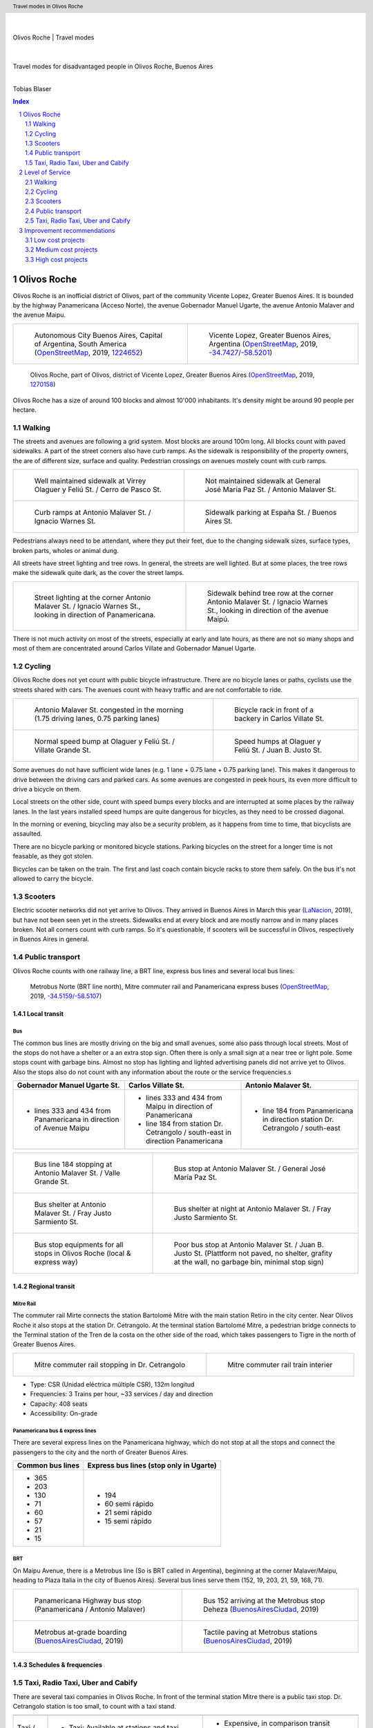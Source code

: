 .. header:: Travel modes in Olivos Roche

.. footer:: Page ###Page### / ###Total###

.. section-numbering::
   :depth: 3



|
|

.. container:: document-title

   Olivos Roche | Travel modes

|

.. image:: images/cover.jpg
   :width: 100%
   :align: center

|

.. container:: document-subtitle

   Travel modes for disadvantaged people in Olivos Roche, Buenos Aires

|

.. class:: center
   
   Tobias Blaser


.. raw:: pdf

   PageBreak oneColumn


.. contents:: Index
   :local:
   :depth: 2


.. raw:: pdf

   PageBreak


..
    ## Type of choices in the transportation area
    
    * What's available
    
    
    ## Consider specific stakeholders who have transportation disadvantages
    
    * How the options available in the area serves their needs
    
    
    ## What is laking?
    
    * Recommendations



Olivos Roche
============

..
    http://openptmap.org/?zoom=14&lat=-34.52119&lon=-58.48788&layers=B0000TFT
    https://www.openstreetmap.org/relation/1270158#map=14/-34.5185/-58.5111&layers=T

    http://opencyclemap.org/?zoom=15&lat=-34.52226&lon=-58.49608&layers=B0000
    https://www.openstreetmap.org/relation/1270158#map=14/-34.5185/-58.5111&layers=C



Olivos Roche is an inofficial district of Olivos, part of the community Vicente Lopez, Greater Buenos Aires.
It is bounded by the highway Panamericana (Acceso Norte), the avenue Gobernador Manuel Ugarte, the avenue Antonio Malaver and the avenue Maipu.


.. list-table::
   :class: table-borderless

   * - .. figure:: maps/map-south-america-2.jpg
          :width: 100%

          Autonomous City Buenos Aires, Capital of Argentina, South America (OpenStreetMap_, 2019, `1224652 <https://www.openstreetmap.org/relation/1224652#map=3/-35.96/-30.85>`_)

     - .. figure:: maps/map-buenos-aires-2.jpg
          :width: 100%

          Vicente Lopez, Greater Buenos Aires, Argentina (OpenStreetMap_, 2019, `-34.7427/-58.5201 <https://www.openstreetmap.org/#map=9/-34.7427/-58.5201>`_)
          
          .. openstreetmap.org/relation/1224657


.. figure:: maps/map-olivos-roche.jpg
   :width: 100%

   Olivos Roche, part of Olivos, district of Vicente Lopez, Greater Buenos Aires (OpenStreetMap_, 2019, `1270158 <https://www.openstreetmap.org/relation/1270158>`_)

Olivos Roche has a size of around 100 blocks and almost 10'000 inhabitants. It's density might be around 90 people per hectare.


.. raw:: pdf

   PageBreak


Walking
-------

The streets and avenues are following a grid system. Most blocks are around 100m long.
All blocks count with paved sidewalks. A part of the street corners also have curb ramps. As the sidewalk is responsibility of the property owners, the are of different size, surface and quality. Pedestrian crossings on avenues mostely count with curb ramps.

.. list-table::
   :class: table-borderless

   * - .. figure:: images/IMG_20190517_085325-2.jpg
          :width: 100%

          Well maintained sidewalk at Virrey Olaguer y Feliú St. / Cerro de Pasco St.

     - .. figure:: images/IMG_20190508_085407.jpg
          :width: 100%

          Not maintained sidewalk at General José María Paz St. / Antonio Malaver St.

   * - .. figure:: images/IMG_20190516_084528-2.jpg
          :width: 100%

          Curb ramps at Antonio Malaver St. / Ignacio Warnes St.

     - .. figure:: images/IMG_20190508_085213-2.jpg
          :width: 100%

          Sidewalk parking at España St. / Buenos Aires St.

Pedestrians always need to be attendant, where they put their feet, due to the changing sidewalk sizes, surface types, broken parts, wholes or animal dung.

All streets have street lighting and tree rows. In general, the streets are well lighted. But at some places, the tree rows make the sidewalk quite dark, as the cover the street lamps.


.. list-table::
   :class: table-borderless

   * - .. figure:: images/IMG_20190507_201004-2.jpg
          :width: 100%

          Street lighting at the corner Antonio Malaver St. / Ignacio Warnes St., looking in direction of Panamericana.


     - .. figure:: images/IMG_20190507_201029-2.jpg
          :width: 100%

          Sidewalk behind tree row at the corner Antonio Malaver St. / Ignacio Warnes St., looking in direction of the avenue Maipú.


There is not much activity on most of the streets, especially at early and late hours, as there are not so many shops and most of them are concentrated around Carlos Villate and Gobernador Manuel Ugarte.


Cycling
-------

Olivos Roche does not yet count with public bicycle infrastructure.
There are no bicycle lanes or paths, cyclists use the streets shared with cars. The avenues count with heavy traffic and are not comfortable to ride. 


.. list-table::
   :class: table-borderless

   * 
     - .. figure:: images/IMG_20190520_075106-malaver.jpg
          :width: 100%

          Antonio Malaver St. congested in the morning (1.75 driving lanes, 0.75 parking lanes)

     - .. figure:: images/IMG_20190518_114849-bicycle-rack.jpg
          :width: 100%

          Bicycle rack in front of a backery in Carlos Villate St.

   * - .. figure:: images/IMG_20190518_105453-normal-speed-bump.jpg
          :width: 100%

          Normal speed bump at Olaguer y Feliú St. / Villate Grande St.

     - .. figure:: images/IMG_20190517_085018-speed-humps.jpg
          :width: 100%

          Speed humps at Olaguer y Feliú St. / Juan B. Justo St.

Some avenues do not have sufficient wide lanes (e.g. 1 lane + 0.75 lane + 0.75 parking lane). This makes it dangerous to drive between the driving cars and parked cars.
As some avenues are congested in peek hours, its even more difficult to drive a bicycle on them.

Local streets on the other side, count with speed bumps every blocks and are interrupted at some places by the railway lanes.
In the last years installed speed humps are quite dangerous for bicycles, as they need to be crossed diagonal.

In the morning or evening, bicycling may also be a security problem, as it happens from time to time, that bicyclists are assaulted.

There are no bicycle parking or monitored bicycle stations. Parking bicycles on the street for a longer time is not feasable, as they got stolen.

Bicycles can be taken on the train. The first and last coach contain bicycle racks to store them safely.
On the bus it's not allowed to carry the bicycle.



Scooters
--------

Electric scooter networks did not yet arrive to Olivos.
They arrived in Buenos Aires in March this year (LaNacion_, 2019), but have not been seen yet in the streets.
Sidewalks end at every block and are mostly narrow and in many places broken. Not all corners count with curb ramps. So it's questionable, if scooters will be successful in Olivos, respectively in Buenos Aires in general.


Public transport
----------------

Olivos Roche counts with one railway line, a BRT line, express bus lines and several local bus lines:

.. figure:: maps/map-transit-lines.jpg
   :width: 100%

   Metrobus Norte (BRT line north), Mitre commuter rail and Panamericana express buses (OpenStreetMap_, 2019, `-34.5159/-58.5107 <https://www.openstreetmap.org/#map=14/-34.5159/-58.5107&layers=T>`_)


Local transit
~~~~~~~~~~~~~

Bus
...

The common bus lines are mostly driving on the big and small avenues, some also pass through local streets.
Most of the stops do not have a shelter or a an extra stop sign. Often there is only a small sign at a near tree or light pole.
Some stops count with garbage bins. Almost no stop has lighting and lighted advertising panels did not arrive yet to Olivos. 
Also the stops also do not count with any information about the route or the service frequencies.s


.. list-table::
   :header-rows: 1

   * - Gobernador Manuel Ugarte St.
     - Carlos Villate St.
     - Antonio Malaver St.
   * - * lines 333 and 434 from Panamericana in direction of Avenue Maipu
     - * lines 333 and 434 from Maipu in direction of Panamericana
       * line 184 from station Dr. Cetrangolo / south-east in direction Panamericana
     - * line 184 from Panamericana in direction station Dr. Cetrangolo / south-east


.. list-table::
   :class: table-borderless

   * - .. figure:: images/IMG_20190505_140108.jpg
          :width: 100%

          Bus line 184 stopping at Antonio Malaver St. / Valle Grande St.

     - .. figure:: images/IMG_20190503_084944.jpg
          :width: 100%

          Bus stop at Antonio Malaver St. / General José María Paz St.
   
   * - .. figure:: images/IMG_20190516_084727.jpg
          :width: 100%

          Bus shelter at Antonio Malaver St. / Fray Justo Sarmiento St.

     - .. figure:: images/IMG_20190517_192749-2.jpg
          :width: 100%

          Bus shelter at night at Antonio Malaver St. / Fray Justo Sarmiento St.

   * - .. figure:: images/bus-stop-equipment.jpg
          :width: 100%

          Bus stop equipments for all stops in Olivos Roche (local & express way)

     - .. figure:: images/IMG_20190516_084953-poor-bus-stop.jpg
          :width: 100%

          Poor bus stop at Antonio Malaver St. / Juan B. Justo St. (Plattform not paved, no shelter, grafity at the wall, no garbage bin, minimal stop sign)



Regional transit
~~~~~~~~~~~~~~~~

Mitre Rail
..........

The commuter rail Mirte connects the station Bartolomé Mitre with the main station Retiro in the city center. Near Olivos Roche it also stops at the station Dr. Cetrangolo.
At the terminal station Bartolomé Mitre, a pedestrian bridge connects to the Terminal station of the Tren de la costa on the other side of the road, which takes passengers to Tigre in the north of Greater Buenos Aires.

.. list-table::
   :class: table-borderless

   * - .. figure:: images/IMG_20190508_090101.jpg
          :width: 100%

          Mitre commuter rail stopping in Dr. Cetrangolo

     - .. figure:: images/IMG_20180430_103155.jpg
          :width: 100%

          Mitre commuter rail train interier

* Type: CSR (Unidad eléctrica múltiple CSR), 132m longitud
* Frequencies: 3 Trains per hour, ~33 services / day and direction
* Capacity: 408 seats
* Accessibility: On-grade


Panamericana bus & express lines
................................

There are several express lines on the Panamericana highway, which do not stop at all the stops and connect the passengers to the city and the north of Greater Buenos Aires.

.. list-table::
   :header-rows: 1

   * - Common bus lines
     - Express bus lines (stop only in Ugarte)
   * - * 365
       * 203
       * 130
       * 71
       * 60
       * 57
       * 21
       * 15
     - * 194
       * 60 semi rápido
       * 21 semi rápido
       * 15 semi rápido

..
   https://www.xcolectivo.com.ar/colectivo/recorridos.php?linea=60


BRT
...

On Maipu Avenue, there is a Metrobus line (So is BRT called in Argentina), beginning at the corner Malaver/Maipu, heading to Plaza Italia in the city of Buenos Aires). Several bus lines serve them (152, 19, 203, 21, 59, 168, 71).


.. list-table::
   :class: table-borderless

   * - .. figure:: images/IMG_20190518_110555.jpg
          :width: 100%

          Panamericana Highway bus stop (Panamericana / Antonio Malaver)

     - .. figure:: https://www.buenosaires.gob.ar/sites/gcaba/files/styles/interna_pagina/public/_mg_2051.jpg?itok=XoeMO1cm
          :width: 100%

          Bus 152 arriving at the Metrobus stop Deheza (BuenosAiresCiudad_, 2019)

   * - .. figure:: https://www.buenosaires.gob.ar/sites/gcaba/files/styles/interna_pagina/public/_mg_1551.jpg
          :width: 100%

          Metrobus at-grade boarding (BuenosAiresCiudad_, 2019)

     - .. figure:: https://www.buenosaires.gob.ar/sites/gcaba/files/styles/interna_pagina/public/_mg_2045.jpg
          :width: 100%

          Tactile paving at Metrobus stations (BuenosAiresCiudad_, 2019)


Schedules & frequencies
~~~~~~~~~~~~~~~~~~~~~~~


Taxi, Radio Taxi, Uber and Cabify
---------------------------------

There are several taxi companies in Olivos Roche. In front of the terminal station Mitre there is a public taxi stop. Dr. Cetrangolo station is too small, to count with a taxi stand.

.. list-table::
   :header-rows: 1
   :widths: 10 45 45

   * -
     - .. image:: images/icon-plus.png
          :width: 0.75cm
          :target: AHIcons_
     - .. image:: images/icon-negative.png
          :width: 0.75cm
          :target: AHIcons_
   * - Taxi / Radio taxi
     - * Taxi: Available at stations and taxi stands
       * Radio Taxi: Better availability than taxis
     - * Expensive, in comparison transit
       * Support only payment by cash
       * Vehicles not always well maintained
       * Strange / agressive driving Behavior
   * - Uber
     - * Cheaper than taxis
       * High availability 
     - * Trust in private drivers needed
   * - Cabify
     - * Professional drivers
       * Cheaper than taxi
     - * More expensive than Uber

Uber, Lyft and Cabify are highly available and used. Cabify counts with professional drivers and has agreements with companies for corporal rides of employees.


.. raw:: pdf

   PageBreak


Level of Service
================

Walking
-------

.. list-table::
   :header-rows: 1

   * - .. image:: images/icon-smile-face.png
          :width: 0.75cm
          :target: Roundicons_
     - .. image:: images/icon-sad-face.png
          :width: 0.75cm
          :target: Roundicons_
   * - * Extensive sidewalk network
       * Grid system, short access
       * Curb ramps on avenues
       * Well lighting
     - * Broken sidewalks
       * Littered sidewalks
       * Missing curb ramps on local streets
       * Dark sidewalk sections
       * Few activity on the streets in the evening

In general, walking is well accessible and safe in Olivos Roche, due to the all over existing paved sidewalks.

The grid system makes it easy no navigate and calculate distances, but causes 30% longer walking distances than a grid system with diagonal streets.

Walking with heavy or huge bags or caddy may be complicated, due to missing curb ramps or broken sidewalks.

During the day people feel safe and walk much. In the night, dark sidewalks sections, caused by big trees, and not maintained or littered sidewalks, make people feel unsafe at some places. Missing activites on many roads contribute to that sense.

.. figure:: images/Alfonzo-2005-Hierarchy-of-walking-needs.jpg
   :width: 75%

   Hierarchy of Walking needs within a Social-Ecological Framework (Alfonzo_, 2005, p. 820)

Looking Alfonzos Walking needs classification (Alfozo, 2005), we can say, the basic needs Accessibility and Safety are satisfied at a high level in Olivos Roche, but there is room for improvement for comfortable and pleasurable Walking. 


Cycling
-------

.. list-table::
   :header-rows: 1

   * - .. image:: images/icon-smile-face.png
          :width: 0.75cm
          :target: Roundicons_
     - .. image:: images/icon-sad-face.png
          :width: 0.75cm
          :target: Roundicons_
   * - * Local streets allow secure cycling
       * Bicycle rack on the train
     - * Dangerous speed humps
       * Cycling on avenues and in the night is dangerous
       * No bicycle lanes/paths or parkings
       * No monitored bicycle stations

The bicycle infrastructure in Olivos, Roche does clearly not satisfy the cyclists needs. They are more or less ignored by the municipality, the focus lays completely on car traffic and walking. The only existing bicycle infrastructure are the bicycle racks on the train.


Scooters
--------

As scooters did not yet arrive to Olivos, there is not yet any thought about their integration into the public space and traffic flows.
Most critiques for walking and cycling also apply for scooters. There is not infrastructure, where you can ride it and you can't ride it on the sidewalks.


Public transport
----------------

.. list-table::
   :header-rows: 1

   * - .. image:: images/icon-smile-face.png
          :width: 0.75cm
          :target: Roundicons_
     - .. image:: images/icon-sad-face.png
          :width: 0.75cm
          :target: Roundicons_
   * - * Railway, express bus and BRT lines
       * Extensive local bus network
       * High frequencies during the day
     - * Buses and BRT lines have frequencies, no fixed schedules
       * Bus stops are not well maintained
       * Only a few bus stops count with shelter or lighting


Taxi, Radio Taxi, Uber and Cabify
---------------------------------

.. list-table::
   :header-rows: 1

   * - .. image:: images/icon-smile-face.png
          :width: 0.75cm
          :target: Roundicons_
     - .. image:: images/icon-sad-face.png
          :width: 0.75cm
          :target: Roundicons_
   * -
     -


.. raw:: pdf

   PageBreak


Improvement recommendations
===========================

Low cost projects
-----------------

Projects with low cost but high impact, which could be implemented quickly.

* Traffic law enforcement
* Transit schedules
* Spaces for disadvantaged modes (lane marking only)
* Bus stop consolidation
* Prioritized traffic lights
* Prioritize road maintenance for transit corridors


Traffic law enforcement
~~~~~~~~~~~~~~~~~~~~~~~

A significant enhancement of the sidewalk quality, walkability and traffic secutiry could be reached, enforcing already existing laws:

* Force property owners to fix their sidewalks, to match standards and laws and maintain them appropiately (sidewalks are at the property owners responsibility).
* Force the municipality to cut the trees to maintain a minimal clearance to prevent trees from covering street lamps (Tree cutting is at the municipalities responsibility, even when the trees are planted by the property owner).
* Stop people from parking on the sidewalk, in driveways and in the second line, to allow pedestrians and bicycles to circulate without obstacles.
* Enforce traffic laws regarding speed, traffic lights parking to increase traffic safety.


Transit schedules
~~~~~~~~~~~~~~~~~

Replace transit frequencies by fixed schedules, implement buffer times and early-turning-points for delayed services, to allow transit users to plan their trips and connections.

Publish schedules at the stops, in the vehicles itself and online, to give users easy access to them. Also publish them in common open-data formats under an open-data license, to allow plattforms and app-developers to integrate this services.


Spaces for disadvantaged modes (lane marking only)
~~~~~~~~~~~~~~~~~~~~~~~~~~~~~~~~~~~~~~~~~~~~~~~~~~

Create bicycle lanes, bicycle boxes, load and onload zones, bus lanes and stopping areas using lane marking.
This allows to create reserved spaces for all modes, without big investments.
Once the new measures proved themselves and the street needs to be maintained anyway, the lane marking can be replaced by traffic islands or new curbs.


Bus stop consolidation
~~~~~~~~~~~~~~~~~~~~~~

Olivos Roche has around 25 local bus stops. Most of them have are 200m away from the next stop, but there are blocks, where stops are located every 100m.
The density of the bus lines allows to put stops every 300m, without causing riders to walk much more. That way, the amount of stops could be reduced by around 30%, what had a positive impact on the average speed of the buses, but also allows to invest more per stop, and maintain them better.
As only a few stops have shelters, moving them is a small investment.


Prioritize road maintenance for transit corridors
~~~~~~~~~~~~~~~~~~~~~~~~~~~~~~~~~~~~~~~~~~~~~~~~~

Prioritize road maintenance for roads with public transport lines, to make rides more comfortable and reduce the maintenance cost on the vehicles, caused by bumpy roads and loose pavement parts.


Prioritized traffic
~~~~~~~~~~~~~~~~~~~

Replace traffic lights, which need to be replaced anyway, by new traffic lights with priority signal support, to recognize buses and create green waves for them. This allows more schedule stability and higher average speed.



Medium cost projects
--------------------

* Enhance street lighting and lightened advertisements for more security
* More cafes and shops around the plazas
* Corner enhancements for transit turning corners
* Replace at-grade rain water sewer at crossings by underground sewer
* Street furniture
* On-street bicycle parking
* Bus bicycle racks


High cost projects
------------------

Projects that require long term funds and planning and are costly to implement.

* Urban villages (local centers with shops, restaurants, corner stores, street cafes, parks, street furniture, etc) so people had more opportunities in walking distance.
* Monitored bicycle parkings at railway stations and important bus stops
* Replace traffic lights by bus-friendly roundabouts
* Transit centers Cetrangolo, Mitre and Panamericana
* Rail extension
* Separated Bicycle lanes / bidirectional bicycle highways
* Local road corner enhancements




.. raw:: pdf

   PageBreak
   
   
:title: Olivos Roche | Travel modes
:author: Tobias Blaser
:description: Travel modes for disadvantaged people in Olivos Roche, Buenos Aires
:keywords: Public transport, cycling, scooters, TNC, taxi


.. [OpenStreetMap] OpenStreetMap Fundation. (2019). Retrieved May 10, 2019 from `www.openstreetmap.org <http://www.openstreetmap.org>`_
.. [LaNacion] La Nacion Newspaper. (2019, March 21). Los monopatines eléctricos llegan a Buenos Aires. Retrieved May 10, 2019 from `www.lanacion.com.ar/economia/la-bici-ya-fueel-monopatin-electrico-se-extiende -y-prepara-su-desembarco-local133x143-mm-nid2230136 <https://www.lanacion.com.ar/economia/la-bici-ya-fueel-monopatin-electrico-se-extiende-y-prepara-su-desembarco-local133x143-mm-nid2230136>`_
.. [BuenosAiresCiudad] Buenos Aires Ciudad. (2019). Metrobus Norte. Retrieved May 24, 2019 from `www.buenosaires.gob.ar/movilidad/metrobus/metrobus-norte <https://www.buenosaires.gob.ar/movilidad/metrobus/metrobus-norte>`_
.. [Alfonzo] Alfonzo, M.A. (2005). To Walk or Not to Walk? The Hierarchy of Walking Needs. Environment and Behavior, Vol. 37 No. 6, November 2005 808-836.
.. [Roundicons] Roundicons. (2019). Smile and sad face icon. Licensed by `CC 3.0 BY <http://creativecommons.org/licenses/by/3.0/>`_. Retrieved May 25, 2019 from `https://www.flaticon.com/authors/roundicons <https://www.flaticon.com/authors/roundicons>`_
.. [AHIcons] Alfredo Hernandez. (2019). Plus and negative icon. Licensed by `CC 3.0 BY <http://creativecommons.org/licenses/by/3.0/>`_. Retrieved May 25, 2019 from `https://www.flaticon.com/authors/alfredo-hernandez <https://www.flaticon.com/authors/alfredo-hernandez>`_





.. http://docutils.sourceforge.net/docs/ref/rst/directives.html
.. https://docs.anaconda.com/restructuredtext/detailed/
.. https://stackoverflow.com/questions/4550021/working-example-of-floating-image-in-restructured-text
.. https://student.unsw.edu.au/citing-images-and-tables-found-online
.. https://build-me-the-docs-please.readthedocs.io/en/latest/Using_Sphinx/UsingBibTeXCitationsInSphinx.html
.. https://www.google.com/url?q=http://rst2pdf.ralsina.me/handbook.html&sa=U&ved=2ahUKEwjYv5O0xp3iAhWNIbkGHTHfDsQQFjACegQICRAB&usg=AOvVaw0pmyqM_GAJ3grRMEAvyFkn
.. https://www.google.com/url?q=http://docutils.sourceforge.net/docs/ref/rst/directives.html&sa=U&ved=2ahUKEwjYv5O0xp3iAhWNIbkGHTHfDsQQFjAAegQIARAB&usg=AOvVaw3TLIs5t0HK3e8xvA7hjJJH
.. http://rst2pdf.ralsina.me/stories/quickref.html
.. Citation:
.. https://libguides.bc.edu/c.php?g=44057&p=279820
.. https://pitt.libguides.com/citationhelp
.. https://pitt.libguides.com/c.php?g=12108&p=64730
.. https://guides.libraries.psu.edu/apaquickguide/intext

